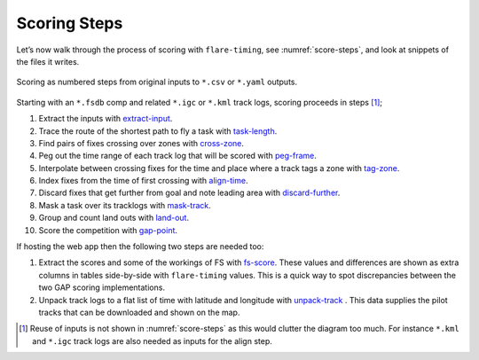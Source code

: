 Scoring Steps
-------------

Let’s now walk through the process of scoring with ``flare-timing``, see
:numref:`score-steps`, and look at snippets of the files it writes.

.. _score-steps:
.. figure:: score-steps.png
    :align: center
    :height: 100px
    
    Scoring as numbered steps from original inputs to ``*.csv`` or ``*.yaml`` outputs.

Starting with an ``*.fsdb`` comp and related ``*.igc`` or ``*.kml``
track logs, scoring proceeds in steps  [#]_;

#. Extract the inputs with
   `extract-input <https://github.com/BlockScope/flare-timing/tree/master/flare-timing/prod-apps/extract-input>`__.

#. Trace the route of the shortest path to fly a task with
   `task-length <https://github.com/BlockScope/flare-timing/tree/master/flare-timing/prod-apps/task-length>`__.

#. Find pairs of fixes crossing over zones with
   `cross-zone <https://github.com/BlockScope/flare-timing/tree/master/flare-timing/prod-apps/cross-zone>`__.

#. Peg out the time range of each track log that will be scored with
   `peg-frame <https://github.com/BlockScope/flare-timing/tree/master/flare-timing/prod-apps/peg-frame>`__.

#. Interpolate between crossing fixes for the time and place where a
   track tags a zone with
   `tag-zone <https://github.com/BlockScope/flare-timing/tree/master/flare-timing/prod-apps/tag-zone>`__.

#. Index fixes from the time of first crossing with
   `align-time <https://github.com/BlockScope/flare-timing/tree/master/flare-timing/prod-apps/align-time>`__.

#. Discard fixes that get further from goal and note leading area with
   `discard-further <https://github.com/BlockScope/flare-timing/tree/master/flare-timing/prod-apps/discard-further>`__.

#. Mask a task over its tracklogs with
   `mask-track <https://github.com/BlockScope/flare-timing/tree/master/flare-timing/prod-apps/mask-track>`__.

#. Group and count land outs with
   `land-out <https://github.com/BlockScope/flare-timing/tree/master/flare-timing/prod-apps/land-out>`__.

#. Score the competition with
   `gap-point <https://github.com/BlockScope/flare-timing/tree/master/flare-timing/prod-apps/gap-point>`__.

If hosting the web app then the following two steps are needed too:

#. Extract the scores and some of the workings of FS with `fs-score
   <https://github.com/BlockScope/flare-timing/tree/master/flare-timing/prod-apps/fs-score>`__.
   These values and differences are shown as extra columns in tables
   side-by-side with ``flare-timing`` values. This is a quick way to spot
   discrepancies between the two GAP scoring implementations.

#. Unpack track logs to a flat list of time with latitude and longitude with
   `unpack-track
   <https://github.com/BlockScope/flare-timing/tree/master/flare-timing/prod-apps/unpack-track>`__
   . This data supplies the pilot tracks that can be downloaded and shown on
   the map.


.. [#]
   Reuse of inputs is not shown in :numref:`score-steps` as this would clutter
   the diagram too much. For instance ``*.kml`` and ``*.igc`` track logs are
   also needed as inputs for the align step.
